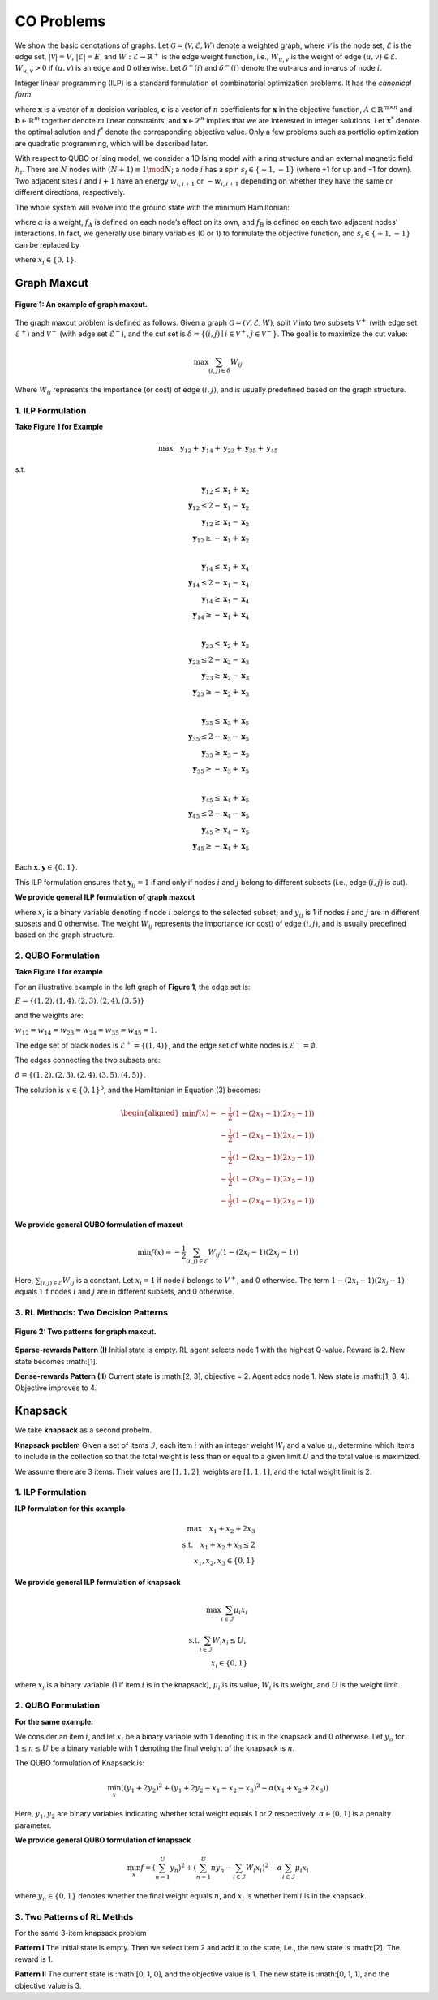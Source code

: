 CO Problems
===========

We show the basic denotations of graphs. Let :math:`\mathcal{G} = (\mathcal{V}, \mathcal{E}, W)` denote a weighted graph, where  
:math:`\mathcal{V}` is the node set, :math:`\mathcal{E}` is the edge set, :math:`|\mathcal{V}| = V`, :math:`|\mathcal{E}| = E`,  
and :math:`W : \mathcal{E} \rightarrow \mathbb{R}^+` is the edge weight function, i.e.,  
:math:`W_{u,v}` is the weight of edge :math:`(u,v) \in \mathcal{E}`. :math:`W_{u,v} > 0` if :math:`(u,v)` is an edge and 0 otherwise.  
Let :math:`\delta^+(i)` and :math:`\delta^-(i)` denote the out-arcs and in-arcs of node :math:`i`.

Integer linear programming (ILP) is a standard formulation of combinatorial optimization problems.  
It has the *canonical form*:

.. math::
   :nowrap:

   \begin{equation}
   \begin{aligned}
   \min \quad & \mathbf{c}^T \mathbf{x} \\
   \text{s.t.} \quad & A \mathbf{x} \le \mathbf{b}, \\
   & \mathbf{x} \ge 0, \\
   & \mathbf{x} \in \mathbb{Z}^n,
   \end{aligned}
   \tag{1}
   \end{equation}

where :math:`\mathbf{x}` is a vector of :math:`n` decision variables, :math:`\mathbf{c}` is a vector of :math:`n` coefficients for :math:`\mathbf{x}` in the objective function,  
:math:`A \in \mathbb{R}^{m \times n}` and :math:`\mathbf{b} \in \mathbb{R}^m` together denote :math:`m` linear constraints,  
and :math:`\mathbf{x} \in \mathbb{Z}^n` implies that we are interested in integer solutions.  
Let :math:`\mathbf{x}^*` denote the optimal solution and :math:`f^*` denote the corresponding objective value.  
Only a few problems such as portfolio optimization are quadratic programming, which will be described later.

With respect to QUBO or Ising model, we consider a 1D Ising model with a ring structure and  
an external magnetic field :math:`h_i`. There are :math:`N` nodes with :math:`(N + 1) \equiv 1 \mod N`;  
a node :math:`i` has a spin :math:`s_i \in \{+1, -1\}` (where +1 for up and −1 for down).  
Two adjacent sites :math:`i` and :math:`i + 1` have an energy  
:math:`w_{i,i+1}` or :math:`-w_{i,i+1}` depending on whether they have the same or different directions, respectively.

The whole system will evolve into the ground state with the minimum Hamiltonian:

.. math::
   :nowrap:

   \begin{equation}
   f(\mathbf{s}) = - \sum_{i=1}^N h_i s_i + \alpha \sum_{i=1}^N -w_{i,i+1} s_i s_{i+1}
   \tag{2}
   \end{equation}

where :math:`\alpha` is a weight, :math:`f_A` is defined on each node’s effect on its own,  
and :math:`f_B` is defined on each two adjacent nodes’ interactions.  
In fact, we generally use binary variables (0 or 1) to formulate the objective function,  
and :math:`s_i \in \{+1, -1\}` can be replaced by

.. math::
   :nowrap:

   \begin{equation}
   x_i = \frac{s_i + 1}{2},
   \tag{3}
   \end{equation}

where :math:`x_i \in \{0, 1\}`.


Graph Maxcut
-----------------

.. figure:: /_static/maxcut.png
   :width: 30%
   :align: center
   :alt: An example of graph maxcut

   **Figure 1: An example of graph maxcut.**

The graph maxcut problem is defined as follows.  
Given a graph :math:`\mathcal{G} = (\mathcal{V}, \mathcal{E}, W)`,  
split :math:`\mathcal{V}` into two subsets :math:`\mathcal{V}^+` (with edge set :math:`\mathcal{E}^+`) and  
:math:`\mathcal{V}^-` (with edge set :math:`\mathcal{E}^-`),  
and the cut set is :math:`\delta = \{(i, j) \mid i \in \mathcal{V}^+, j \in \mathcal{V}^-\}`.  
The goal is to maximize the cut value:

.. math::

   \max \sum_{(i,j)\in \delta} W_{ij}
Where :math:`W_{ij}` represents the importance (or cost) of edge :math:`(i, j)`, and is usually predefined based on the graph structure.


1. ILP Formulation
~~~~~~~~~~~~~~~~~~

**Take Figure 1 for Example**

.. math::

   \max \quad \mathbf{y}_{12} + \mathbf{y}_{14} + \mathbf{y}_{23} + \mathbf{y}_{35} + \mathbf{y}_{45}

s.t.

.. math::

   \mathbf{y}_{12} \le \mathbf{x}_1 + \mathbf{x}_2 \\
   \mathbf{y}_{12} \le 2 - \mathbf{x}_1 - \mathbf{x}_2 \\
   \mathbf{y}_{12} \ge \mathbf{x}_1 - \mathbf{x}_2 \\
   \mathbf{y}_{12} \ge -\mathbf{x}_1 + \mathbf{x}_2 \\

   \mathbf{y}_{14} \le \mathbf{x}_1 + \mathbf{x}_4 \\
   \mathbf{y}_{14} \le 2 - \mathbf{x}_1 - \mathbf{x}_4 \\
   \mathbf{y}_{14} \ge \mathbf{x}_1 - \mathbf{x}_4 \\
   \mathbf{y}_{14} \ge -\mathbf{x}_1 + \mathbf{x}_4 \\

   \mathbf{y}_{23} \le \mathbf{x}_2 + \mathbf{x}_3 \\
   \mathbf{y}_{23} \le 2 - \mathbf{x}_2 - \mathbf{x}_3 \\
   \mathbf{y}_{23} \ge \mathbf{x}_2 - \mathbf{x}_3 \\
   \mathbf{y}_{23} \ge -\mathbf{x}_2 + \mathbf{x}_3 \\

   \mathbf{y}_{35} \le \mathbf{x}_3 + \mathbf{x}_5 \\
   \mathbf{y}_{35} \le 2 - \mathbf{x}_3 - \mathbf{x}_5 \\
   \mathbf{y}_{35} \ge \mathbf{x}_3 - \mathbf{x}_5 \\
   \mathbf{y}_{35} \ge -\mathbf{x}_3 + \mathbf{x}_5 \\

   \mathbf{y}_{45} \le \mathbf{x}_4 + \mathbf{x}_5 \\
   \mathbf{y}_{45} \le 2 - \mathbf{x}_4 - \mathbf{x}_5 \\
   \mathbf{y}_{45} \ge \mathbf{x}_4 - \mathbf{x}_5 \\
   \mathbf{y}_{45} \ge -\mathbf{x}_4 + \mathbf{x}_5

Each :math:`\mathbf{x}, \mathbf{y}\in \{0, 1\}`.

This ILP formulation ensures that :math:`\mathbf{y}_{ij} = 1` if and only if nodes :math:`i` and :math:`j` belong to different subsets (i.e., edge :math:`(i,j)` is cut).

**We provide general ILP formulation of graph maxcut**

.. raw:: html

    <div style="text-align: center;">
    $$\begin{array}{ll}
    \text{max} & \sum_{(i,j)} W_{ij} y_{ij} \\
    \text{s.t.} & y_{ij} \le x_i + x_j,\quad \forall i, j \in V,\ i < j \\
    & y_{ij} \le 2 - x_i - x_j,\quad \forall i, j \in V,\ i < j \\
    & y_{ij} \ge x_i - x_j,\quad \forall i, j \in V,\ i < j \\
    & y_{ij} \ge -x_i + x_j,\quad \forall i, j \in V,\ i < j
    \end{array}$$
    </div>

where :math:`x_i` is a binary variable denoting if node :math:`i` belongs to the selected subset; and :math:`y_{ij}` is 1 if nodes :math:`i` and :math:`j` are in different subsets and 0 otherwise.  
The weight :math:`W_{ij}` represents the importance (or cost) of edge :math:`(i, j)`, and is usually predefined based on the graph structure.

2. QUBO Formulation
~~~~~~~~~~~~~~~~~~~

**Take Figure 1 for example**

For an illustrative example in the left graph of **Figure 1**, the edge set is:

:math:`E = \{(1,2), (1,4), (2,3), (2,4), (3,5)\}`

and the weights are:

:math:`w_{12} = w_{14} = w_{23} = w_{24} = w_{35} = w_{45} = 1`.

The edge set of black nodes is :math:`\mathcal{E}^+ = \{(1, 4)\}`,  
and the edge set of white nodes is :math:`\mathcal{E}^- = \emptyset`.

The edges connecting the two subsets are:

:math:`\delta = \{(1,2), (2,3), (2,4), (3,5), (4,5)\}`.

The solution is :math:`x \in \{0,1\}^5`, and the Hamiltonian in Equation (3) becomes:

.. math::

   \begin{aligned}
   \min f(x) =\ 
   & -\frac{1}{2} (1 - (2x_1 - 1)(2x_2 - 1)) \\
   & -\frac{1}{2} (1 - (2x_1 - 1)(2x_4 - 1)) \\
   & -\frac{1}{2} (1 - (2x_2 - 1)(2x_3 - 1)) \\
   & -\frac{1}{2} (1 - (2x_3 - 1)(2x_5 - 1)) \\
   & -\frac{1}{2} (1 - (2x_4 - 1)(2x_5 - 1))
   \end{aligned}



**We provide general QUBO formulation of maxcut**

.. math::

   \min f(x) = -\frac{1}{2} \sum_{(i,j)\in \mathcal{E}} W_{ij} \left(1 - (2x_i - 1)(2x_j - 1) \right)

Here, :math:`\sum_{(i,j)\in \mathcal{E}} W_{ij}` is a constant.  
Let :math:`x_i = 1` if node :math:`i` belongs to :math:`V^+`, and 0 otherwise.  
The term :math:`1 - (2x_i - 1)(2x_j - 1)` equals 1 if nodes :math:`i` and :math:`j` are in different subsets, and 0 otherwise.

3. RL Methods: Two Decision Patterns
~~~~~~~~~~~~~~~~~~~~~~~~~~~~~~~~~~~~
.. figure:: /_static/fig2.png
   :width: 120%
   :align: center

   **Figure 2: Two patterns for graph maxcut.**

**Sparse-rewards Pattern (I)**  
Initial state is empty. RL agent selects node 1 with the highest Q-value.  
Reward is 2. New state becomes :math:[1].

**Dense-rewards Pattern (II)**  
Current state is :math:[2, 3], objective = 2.  
Agent adds node 1. New state is :math:[1, 3, 4].  
Objective improves to 4.

Knapsack
---------
We take **knapsack** as a second probelm.

**Knapsack problem** Given a set of items :math:`\mathcal{I}`, each item :math:`i` with an integer weight :math:`W_i` and a value :math:`\mu_i`,  
determine which items to include in the collection so that the total weight is less than or equal to a given limit :math:`U`  
and the total value is maximized.

We assume there are 3 items. Their values are :math:`[1, 1, 2]`, weights are :math:`[1, 1, 1]`, and the total weight limit is :math:`2`.

1. ILP Formulation
~~~~~~~~~~~~~~~~~~

**ILP formulation for this example**

.. math::

   \max \quad x_1 + x_2 + 2x_3 \\
   \text{s.t.} \quad x_1 + x_2 + x_3 \le 2 \\
   x_1, x_2, x_3 \in \{0, 1\}

**We provide general ILP formulation of knapsack**

.. math::

   \max \sum_{i \in \mathcal{I}} \mu_i x_i \\
   \text{s.t.} \sum_{i \in \mathcal{I}} W_i x_i \le U, \\
   x_i \in \{0, 1\}

where :math:`x_i` is a binary variable (1 if item :math:`i` is in the knapsack), :math:`\mu_i` is its value, :math:`W_i` is its weight, and :math:`U` is the weight limit.

2. QUBO Formulation
~~~~~~~~~~~~~~~~~~~

**For the same example:**


We consider an item :math:`i`, and let :math:`x_i` be a binary variable with 1 denoting it is in the knapsack and 0 otherwise.  
Let :math:`y_n` for :math:`1 \leq n \leq U` be a binary variable with 1 denoting the final weight of the knapsack is :math:`n`.

The QUBO formulation of Knapsack is:

.. math::

   \min_x \left( \left( y_1 + 2y_2 \right)^2 + \left( y_1 + 2y_2 - x_1 - x_2 - x_3 \right)^2 - \alpha (x_1 + x_2 + 2x_3) \right)

Here, :math:`y_1, y_2` are binary variables indicating whether total weight equals 1 or 2 respectively. :math:`\alpha \in (0,1)` is a penalty parameter.

**We provide general QUBO formulation of knapsack**

.. math::

   \min_x f = \left( \sum_{n=1}^{U} y_n \right)^2 + \left( \sum_{n=1}^{U} n y_n - \sum_{i \in \mathcal{I}} W_i x_i \right)^2 - \alpha \sum_{i \in \mathcal{I}} \mu_i x_i

where :math:`y_n \in \{0,1\}` denotes whether the final weight equals :math:`n`, and :math:`x_i` is whether item :math:`i` is in the knapsack.


3. Two Patterns of RL Methds
~~~~~~~~~~~~~~~~~~

For the same 3-item knapsack problem

**Pattern I**  
The initial state is empty. Then we select item 2 and add it to the state,  
i.e., the new state is :math:[2]. The reward is 1.

**Pattern II**  
The current state is :math:[0, 1, 0], and the objective value is 1.  
The new state is :math:[0, 1, 1], and the objective value is 3.


